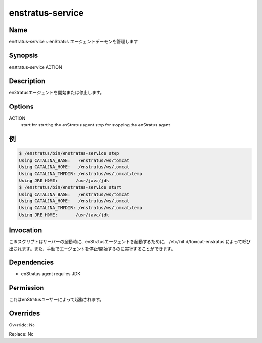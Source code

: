 enstratus-service
~~~~~~~~~~~~~~~~~

Name
++++

.. enstratus-service ~ Manages the enStratus agent daemon
enstratus-service ~ enStratus エージェントデーモンを管理します

Synopsis
++++++++

enstratus-service ACTION

Description
+++++++++++

.. It starts or stops the enStratus agent.
enStratusエージェントを開始または停止します。

Options
+++++++

ACTION
	start for starting the enStratus agent
	stop for stopping the enStratus agent
	
.. Examples
例
++++++++

.. code-block:: sh

	$ /enstratus/bin/enstratus-service stop
	Using CATALINA_BASE:   /enstratus/ws/tomcat
	Using CATALINA_HOME:   /enstratus/ws/tomcat
	Using CATALINA_TMPDIR: /enstratus/ws/tomcat/temp
	Using JRE_HOME:       /usr/java/jdk
	$ /enstratus/bin/enstratus-service start
	Using CATALINA_BASE:   /enstratus/ws/tomcat
	Using CATALINA_HOME:   /enstratus/ws/tomcat
	Using CATALINA_TMPDIR: /enstratus/ws/tomcat/temp
	Using JRE_HOME:       /usr/java/jdk


Invocation
++++++++++

.. This script is called by /etc/init.d/tomcat-enstratus on server boot to start the enStratus agent. It can also be run manually to start/stop the agent.
このスクリプトはサーバーの起動時に、enStratusエージェントを起動するために、 /etc/init.d/tomcat-enstratus によって呼び出されます。また、手動でエージェントを停止/開始するのに実行することができます。

Dependencies
++++++++++++

* enStratus agent requires JDK

Permission
++++++++++

.. It is launched by the enStratus user.
これはenStratusユーザーによって起動されます。

Overrides
+++++++++

Override: No

Replace: No
